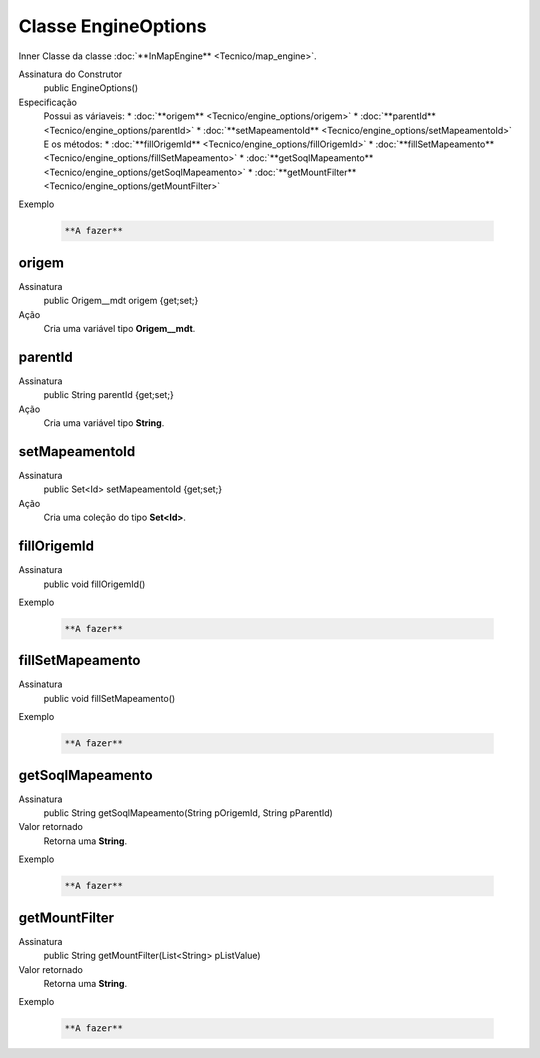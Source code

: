 Classe EngineOptions
====================


Inner Classe da classe :doc:`**InMapEngine** <Tecnico/map_engine>`.

Assinatura do Construtor
    public EngineOptions()

Especificação
  	Possui as váriaveis:
 	*	:doc:`**origem** <Tecnico/engine_options/origem>`
 	*	:doc:`**parentId** <Tecnico/engine_options/parentId>`
 	*	:doc:`**setMapeamentoId** <Tecnico/engine_options/setMapeamentoId>`
 	E os métodos:
 	*	:doc:`**fillOrigemId** <Tecnico/engine_options/fillOrigemId>`
 	*	:doc:`**fillSetMapeamento** <Tecnico/engine_options/fillSetMapeamento>`
 	*	:doc:`**getSoqlMapeamento** <Tecnico/engine_options/getSoqlMapeamento>`
 	*	:doc:`**getMountFilter** <Tecnico/engine_options/getMountFilter>`

Exemplo

   .. code-block:: apex

      **A fazer**


origem
------

Assinatura
    public Origem__mdt origem {get;set;}  

Ação
  	Cria uma variável tipo **Origem__mdt**.


parentId
--------

Assinatura
    public String parentId {get;set;}  

Ação
  	Cria uma variável tipo **String**.


setMapeamentoId
---------------

Assinatura
    public Set<Id> setMapeamentoId {get;set;}  

Ação
  	Cria uma coleção do tipo **Set<Id>**.


fillOrigemId
------------

Assinatura
    public void fillOrigemId()

Exemplo

   .. code-block:: apex

      **A fazer**


fillSetMapeamento
-----------------

Assinatura
    public void fillSetMapeamento()

Exemplo

   .. code-block:: apex

      **A fazer**


getSoqlMapeamento
-----------------

Assinatura
    public String getSoqlMapeamento(String pOrigemId, String pParentId)

Valor retornado
  	Retorna uma **String**.

Exemplo

   .. code-block:: apex

      **A fazer**


getMountFilter
--------------

Assinatura
    public String getMountFilter(List<String> pListValue)

Valor retornado
  	Retorna uma **String**.

Exemplo

   .. code-block:: apex

      **A fazer**